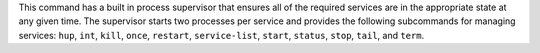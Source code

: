 .. The contents of this file may be included in multiple topics (using the includes directive).
.. The contents of this file should be modified in a way that preserves its ability to appear in multiple topics. 


This command has a built in process supervisor that ensures all of the required services are in the appropriate state at any given time. The supervisor starts two processes per service and provides the following subcommands for managing services: ``hup``, ``int``, ``kill``, ``once``, ``restart``, ``service-list``, ``start``, ``status``, ``stop``, ``tail``, and ``term``.
